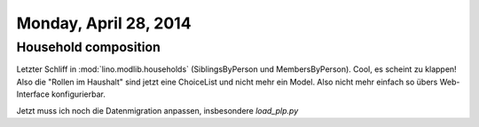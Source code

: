 ======================
Monday, April 28, 2014
======================

Household composition
---------------------

Letzter Schliff in :mod:`lino.modlib.households` (SiblingsByPerson und
MembersByPerson).  Cool, es scheint zu klappen!  Also die "Rollen im
Haushalt" sind jetzt eine ChoiceList und nicht mehr ein Model. Also
nicht mehr einfach so übers Web-Interface konfigurierbar.

Jetzt muss ich noch die Datenmigration anpassen, insbesondere 
`load_plp.py`
